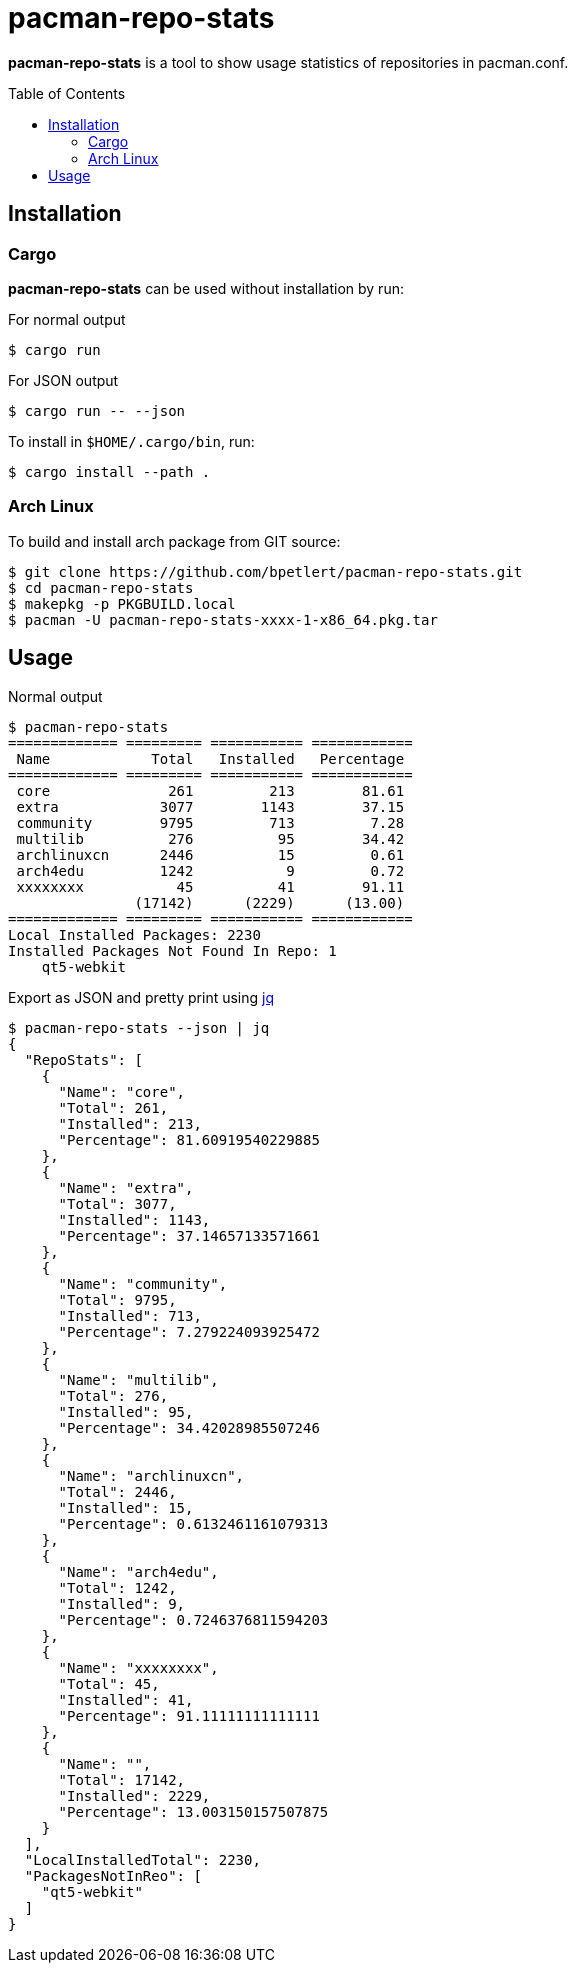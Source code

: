 = pacman-repo-stats
:toc:
:toc-placement!:
ifndef::env-github[:icons: font]
ifdef::env-github[]
:status:
:caution-caption: :fire:
:important-caption: :exclamation:
:note-caption: :paperclip:
:tip-caption: :bulb:
:warning-caption: :warning:
endif::[]

*pacman-repo-stats* is a tool to show usage statistics of repositories in pacman.conf.

toc::[]

== Installation

=== Cargo

*pacman-repo-stats* can be used without installation by run:

.For normal output
[source,console]
$ cargo run

.For JSON output
[source,console]
$ cargo run -- --json

To install in `$HOME/.cargo/bin`, run:
[source,console]
$ cargo install --path .

=== Arch Linux
To build and install arch package from GIT source:

[source,console]
$ git clone https://github.com/bpetlert/pacman-repo-stats.git
$ cd pacman-repo-stats
$ makepkg -p PKGBUILD.local
$ pacman -U pacman-repo-stats-xxxx-1-x86_64.pkg.tar

== Usage

.Normal output
[source,console]
----
$ pacman-repo-stats
============= ========= =========== ============
 Name            Total   Installed   Percentage
============= ========= =========== ============
 core              261         213        81.61
 extra            3077        1143        37.15
 community        9795         713         7.28
 multilib          276          95        34.42
 archlinuxcn      2446          15         0.61
 arch4edu         1242           9         0.72
 xxxxxxxx           45          41        91.11
               (17142)      (2229)      (13.00)
============= ========= =========== ============
Local Installed Packages: 2230
Installed Packages Not Found In Repo: 1
    qt5-webkit
----

.Export as JSON and pretty print using https://stedolan.github.io/jq/[jq]
[source,console]
----
$ pacman-repo-stats --json | jq
{
  "RepoStats": [
    {
      "Name": "core",
      "Total": 261,
      "Installed": 213,
      "Percentage": 81.60919540229885
    },
    {
      "Name": "extra",
      "Total": 3077,
      "Installed": 1143,
      "Percentage": 37.14657133571661
    },
    {
      "Name": "community",
      "Total": 9795,
      "Installed": 713,
      "Percentage": 7.279224093925472
    },
    {
      "Name": "multilib",
      "Total": 276,
      "Installed": 95,
      "Percentage": 34.42028985507246
    },
    {
      "Name": "archlinuxcn",
      "Total": 2446,
      "Installed": 15,
      "Percentage": 0.6132461161079313
    },
    {
      "Name": "arch4edu",
      "Total": 1242,
      "Installed": 9,
      "Percentage": 0.7246376811594203
    },
    {
      "Name": "xxxxxxxx",
      "Total": 45,
      "Installed": 41,
      "Percentage": 91.11111111111111
    },
    {
      "Name": "",
      "Total": 17142,
      "Installed": 2229,
      "Percentage": 13.003150157507875
    }
  ],
  "LocalInstalledTotal": 2230,
  "PackagesNotInReo": [
    "qt5-webkit"
  ]
}
----
